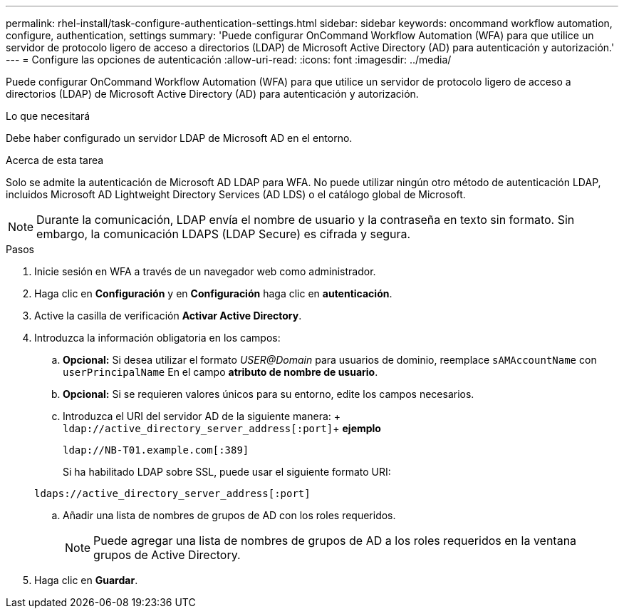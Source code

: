 ---
permalink: rhel-install/task-configure-authentication-settings.html 
sidebar: sidebar 
keywords: oncommand workflow automation, configure, authentication, settings 
summary: 'Puede configurar OnCommand Workflow Automation (WFA) para que utilice un servidor de protocolo ligero de acceso a directorios (LDAP) de Microsoft Active Directory (AD) para autenticación y autorización.' 
---
= Configure las opciones de autenticación
:allow-uri-read: 
:icons: font
:imagesdir: ../media/


[role="lead"]
Puede configurar OnCommand Workflow Automation (WFA) para que utilice un servidor de protocolo ligero de acceso a directorios (LDAP) de Microsoft Active Directory (AD) para autenticación y autorización.

.Lo que necesitará
Debe haber configurado un servidor LDAP de Microsoft AD en el entorno.

.Acerca de esta tarea
Solo se admite la autenticación de Microsoft AD LDAP para WFA. No puede utilizar ningún otro método de autenticación LDAP, incluidos Microsoft AD Lightweight Directory Services (AD LDS) o el catálogo global de Microsoft.


NOTE: Durante la comunicación, LDAP envía el nombre de usuario y la contraseña en texto sin formato. Sin embargo, la comunicación LDAPS (LDAP Secure) es cifrada y segura.

.Pasos
. Inicie sesión en WFA a través de un navegador web como administrador.
. Haga clic en *Configuración* y en *Configuración* haga clic en *autenticación*.
. Active la casilla de verificación *Activar Active Directory*.
. Introduzca la información obligatoria en los campos:
+
.. *Opcional:* Si desea utilizar el formato _USER@Domain_ para usuarios de dominio, reemplace `sAMAccountName` con `userPrincipalName` En el campo *atributo de nombre de usuario*.
.. *Opcional:* Si se requieren valores únicos para su entorno, edite los campos necesarios.
.. Introduzca el URI del servidor AD de la siguiente manera: + `ldap://active_directory_server_address[:port]`+ *ejemplo*
+
`ldap://NB-T01.example.com[:389]`

+
Si ha habilitado LDAP sobre SSL, puede usar el siguiente formato URI:

+
`ldaps://active_directory_server_address[:port]`

.. Añadir una lista de nombres de grupos de AD con los roles requeridos.
+

NOTE: Puede agregar una lista de nombres de grupos de AD a los roles requeridos en la ventana grupos de Active Directory.



. Haga clic en *Guardar*.

